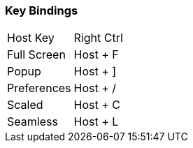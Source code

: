 === Key Bindings

|===
| Host Key | Right Ctrl
| Full Screen | Host + F
| Popup | Host + ]
| Preferences | Host + /
| Scaled | Host + C
| Seamless | Host + L
|===